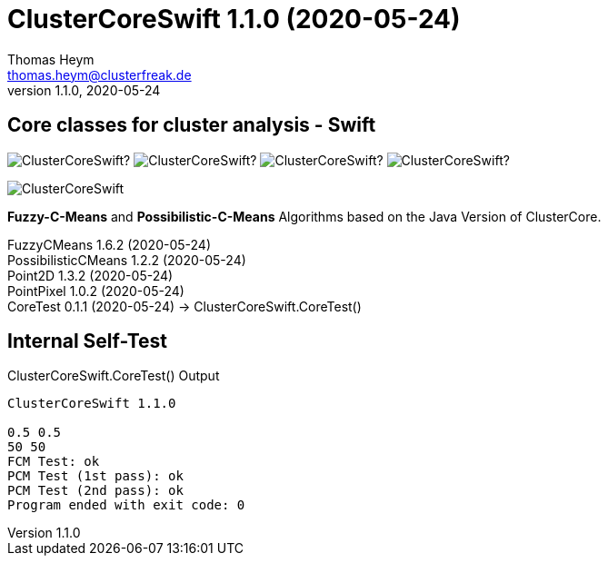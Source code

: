 :encoding: iso-8859-1
:icons: font
= ClusterCoreSwift 1.1.0 (2020-05-24)
Thomas Heym <thomas.heym@clusterfreak.de>
1.1.0, 2020-05-24


== Core classes for cluster analysis - Swift
image:https://img.shields.io/github/v/release/clusterfreak/ClusterCoreSwift?[]
image:https://img.shields.io/github/repo-size/clusterfreak/ClusterCoreSwift?[]
image:https://img.shields.io/github/last-commit/clusterfreak/ClusterCoreSwift?[]
image:https://img.shields.io/github/license/clusterfreak/ClusterCoreSwift?[]

image::https://files.clusterfreak.com/ClusterCoreSwift.png[]

*Fuzzy-C-Means* and *Possibilistic-C-Means* Algorithms based on the Java Version of ClusterCore.

FuzzyCMeans 1.6.2 (2020-05-24) +
PossibilisticCMeans 1.2.2 (2020-05-24) +
Point2D 1.3.2 (2020-05-24) +
PointPixel 1.0.2 (2020-05-24) +
CoreTest 0.1.1 (2020-05-24) -> ClusterCoreSwift.CoreTest() +

== Internal Self-Test
.ClusterCoreSwift.CoreTest() Output
[source]
----
ClusterCoreSwift 1.1.0

0.5 0.5
50 50
FCM Test: ok
PCM Test (1st pass): ok
PCM Test (2nd pass): ok
Program ended with exit code: 0
----
